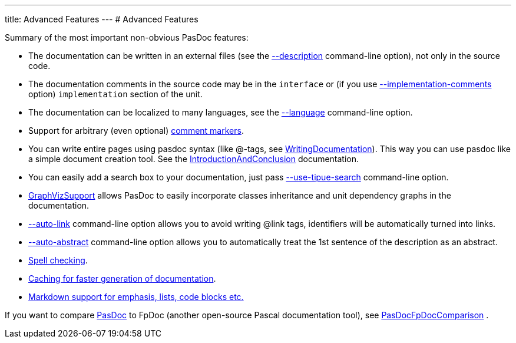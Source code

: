 ---
title: Advanced Features
---
# Advanced Features

Summary of the most important non-obvious PasDoc features:

* The documentation can be written in an external files (see the link:ReadDescriptionFromFile[--description] command-line option), not only in the source code.
* The documentation comments in the source code may be in the `interface` or (if you use link:ImplementationCommentsOption[--implementation-comments] option) `implementation` section of the unit.
* The documentation can be localized to many languages, see the link:OutputLanguage[--language] command-line option.
* Support for arbitrary (even optional) link:CommentMarker[comment markers].
* You can write entire pages using pasdoc syntax (like @-tags, see link:WritingDocumentation[WritingDocumentation]). This way you can use pasdoc like a simple document creation tool. See the link:IntroductionAndConclusion[IntroductionAndConclusion] documentation.
* You can easily add a search box to your documentation, just pass link:UseTipueSearchOption[--use-tipue-search] command-line option.
* link:GraphVizSupport[GraphVizSupport] allows PasDoc to easily incorporate classes inheritance and unit dependency graphs in the documentation.
* link:AutoLinkOption[--auto-link] command-line option allows you to avoid writing @link tags, identifiers will be automatically turned into links.
* link:AutoAbstractOption[--auto-abstract] command-line option allows you to automatically treat the 1st sentence of the description as an abstract.
* link:SpellChecking[Spell checking].
* link:CacheOption[Caching for faster generation of documentation].
* link:MarkdownOption[Markdown support for emphasis, lists, code blocks etc.]

If you want to compare link:Home[PasDoc] to FpDoc (another open-source Pascal documentation tool), see link:PasDocFpDocComparison[PasDocFpDocComparison] .
